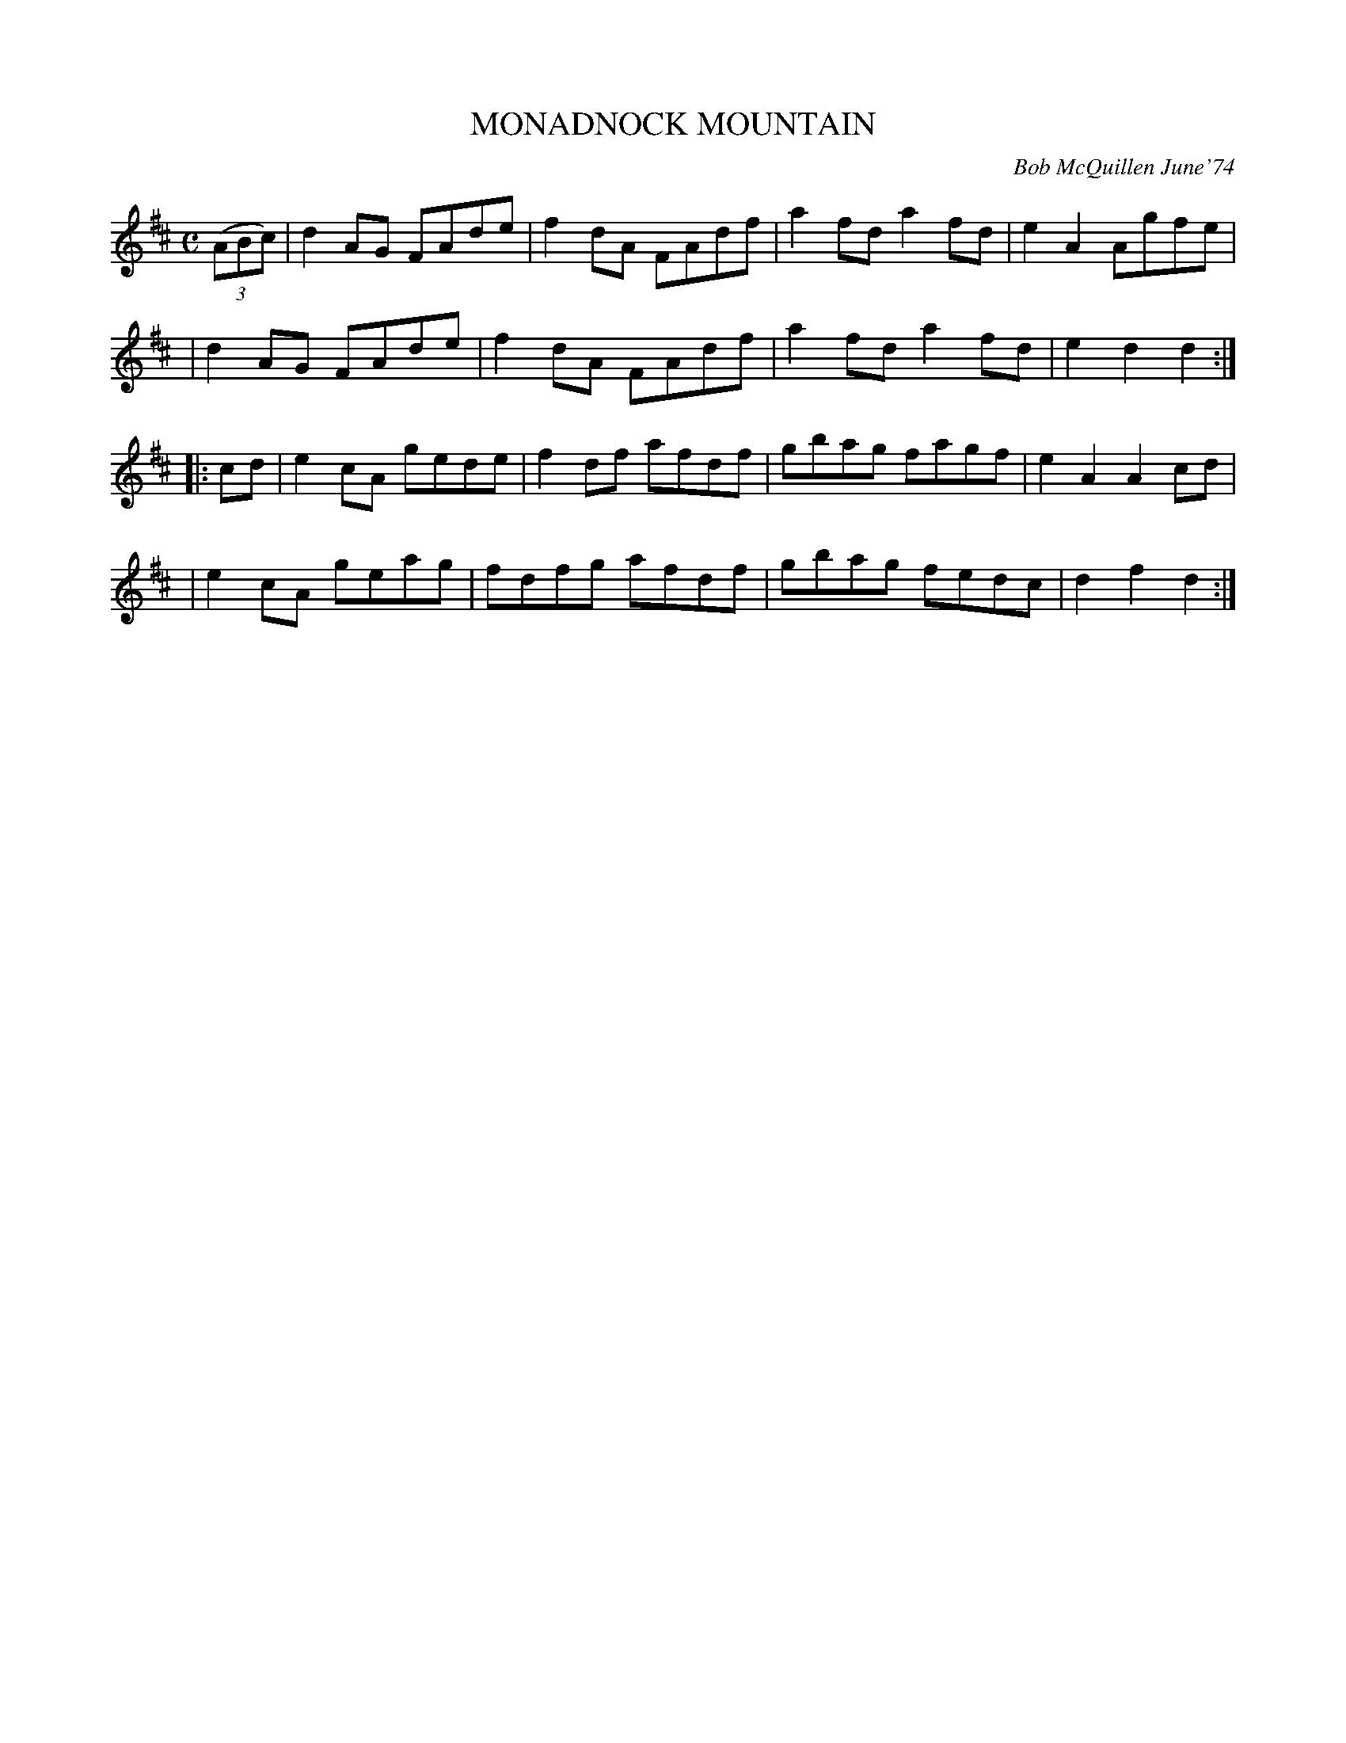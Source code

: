 X: 02083
T: MONADNOCK MOUNTAIN
C: Bob McQuillen June'74
B: Bob's Note Book 1&2 #83
%R: reel
Z: 2019 John Chambers <jc:trillian.mit.edu>
M: C
L: 1/8
K: D
(3(ABc) \
| d2AG FAde | f2dA FAdf | a2fd a2fd | e2A2 Agfe |
| d2AG FAde | f2dA FAdf | a2fd a2fd | e2d2 d2  :|
|: cd \
| e2cA gede | f2df afdf | gbag fagf | e2A2 A2cd |
| e2cA geag | fdfg afdf | gbag fedc | d2f2 d2 :|
%%begintext align
%%endtext

